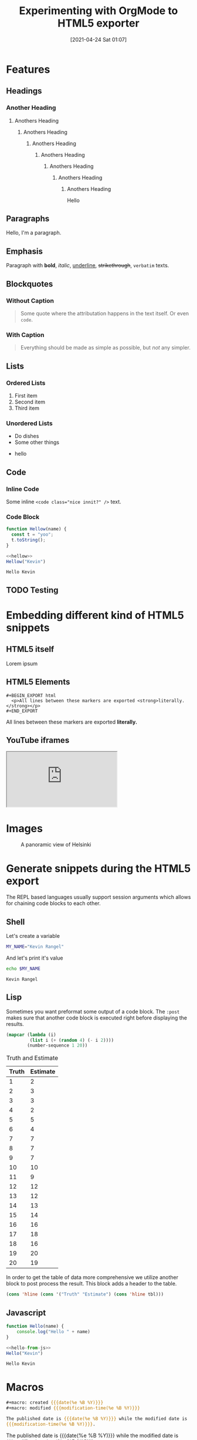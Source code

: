 #+title: Experimenting with OrgMode to HTML5 exporter
#+date: [2021-04-24 Sat 01:07]
#+description: The blog post is living documentation regarding the exporting features I'm testing out with org-mode.
#+keywords: emacs org-mode html5
#+category: emacs
#+image: [[file:helsinki.jpg]]
#+image-alt: A testing image
#+macro: created {{{date(%e %B %Y)}}}
#+macro: modified {{{modification-time(%e %B %Y)}}}
#+language: en

* Features
** Headings
*** Another Heading
**** Anothers Heading
***** Anothers Heading
****** Anothers Heading
******* Anothers Heading
******** Anothers Heading
********* Anothers Heading
********** Anothers Heading
Hello
** Paragraphs
Hello, I'm a paragraph.
** Emphasis
Paragraph with *bold*, /italic/, _underline_, +strikethrough+, =verbatim= texts.
** Blockquotes
:PROPERTIES:
:CUSTOM_ID: 1234567mol
:END:
*** Without Caption
#+BEGIN_QUOTE
Some quote where the attributation happens in the text itself. Or even ~code~.
#+END_QUOTE

*** With Caption
#+CAPTION: Albert Einstein
#+BEGIN_QUOTE
Everything should be made as simple as possible,
but /not/ any simpler.
#+END_QUOTE
** Lists
*** Ordered Lists
1. First item
2. Second item
3. Third item
*** Unordered Lists
- Do dishes
- Some other things
#+ATTR_HTML: :style border:2px solid black;
    - hello
** Code
*** Inline Code
Some inline ~<code class="nice innit?" />~ text.

*** Code Block
#+name: hellow
#+begin_src js
function Hellow(name) {
  const t = "yoo";
  t.toString();
}
#+end_src

#+begin_src js :results output :noweb yes :exports both
<<hellow>>
Hellow("Kevin")
#+end_src

#+RESULTS:
: Hello Kevin

** TODO Testing

* Embedding different kind of HTML5 snippets
** HTML5 itself
#+BEGIN_aside
  Lorem ipsum
#+END_aside

** HTML5 Elements
#+begin_example
#+BEGIN_EXPORT html
  <p>All lines between these markers are exported <strong>literally.</strong></p>
#+END_EXPORT
#+end_example
#+BEGIN_EXPORT html
  <p>All lines between these markers are exported <strong>literally.</strong></p>
#+END_EXPORT

#+BEGIN_EXPORT javascript
console.log("HELLO")
#+END_EXPORT
** YouTube iframes
#+CAPTION: An example of a working YouTube video embedded from org-mode
#+begin_export html
<iframe src="https://www.youtube-nocookie.com/embed/v_jDFgS2AqE" allowfullscreen title="YouTube Video"></iframe>
#+end_export
* Images
#+CAPTION: A panoramic view of Helsinki
[[file:../../assets/me.jpg]]

* Generate snippets during the HTML5 export
The REPL based languages usually support session arguments which allows for
chaining code blocks to each other.

** Shell
Let's create a variable
#+BEGIN_SRC sh :session session-shell-chain :results silent
MY_NAME="Kevin Rangel"
#+END_SRC

And let's print it's value
#+BEGIN_SRC sh :session session-shell-chain :results ouput :exports both
echo $MY_NAME
#+END_SRC

#+NAME: testing
#+CAPTION: These are the results of the above running script
#+RESULTS:
: Kevin Rangel
** Lisp
Sometimes you want preformat some output of a code block. The ~:post~ makes sure
that another code block is executed right before displaying the results.

#+BEGIN_SRC emacs-lisp :results value table :exports both :post add-header(*this*)
  (mapcar (lambda (i)
           (list i (+ (random 4) (- i 2))))
          (number-sequence 1 20))
#+END_SRC

#+NAME: est-truth-data
#+CAPTION: Truth and Estimate
#+RESULTS:
|-------+----------|
| Truth | Estimate |
|-------+----------|
|     1 |        2 |
|     2 |        3 |
|     3 |        3 |
|     4 |        2 |
|     5 |        5 |
|     6 |        4 |
|     7 |        7 |
|     8 |        7 |
|     9 |        7 |
|    10 |       10 |
|    11 |        9 |
|    12 |       12 |
|    13 |       12 |
|    14 |       13 |
|    15 |       14 |
|    16 |       16 |
|    17 |       18 |
|    18 |       16 |
|    19 |       20 |
|    20 |       19 |

In order to get the table of data more comprehensive we utilize another block to
post process the result. This block adds a header to the table.
#+name: add-header
#+begin_src emacs-lisp :var tbl=""
(cons 'hline (cons '("Truth" "Estimate") (cons 'hline tbl)))
#+end_src

** Javascript
#+name: hello-from-js
#+begin_src js
function Hello(name) {
    console.log("Hello " + name)
}
#+end_src

#+begin_src js :results output :noweb yes :exports both
<<hello-from-js>>
Hello("Kevin")
#+end_src

#+RESULTS:
: Hello Kevin

* Macros
#+begin_src org
#+macro: created {{{date(%e %B %Y)}}}
#+macro: modified {{{modification-time(%e %B %Y)}}}

The published date is {{{date(%e %B %Y)}}} while the modified date is
{{{modification-time(%e %B %Y)}}}.
#+end_src


The published date is {{{date(%e %B %Y)}}} while the modified date is
{{{modification-time(%e %B %Y)}}}.
